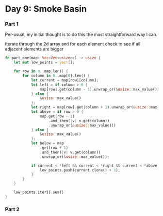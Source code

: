 * Day 9: Smoke Basin
*** Part 1

Per-usual, my initial thought is to do this the most straightforward way I can.

Iterate through the 2d array and for each element check to see if all adjacent elements are bigger

#+begin_src rust
fn part_one(map: Vec<Vec<usize>>) -> usize {
    let mut low_points = vec![];

    for row in 0..map.len() {
        for column in 0..map[0].len() {
            let current = map[row][column];
            let left = if column > 0 {
                map[row].get(column - 1).unwrap_or(&usize::max_value())
            } else {
                &usize::max_value()
            };
            let right = map[row].get(column + 1).unwrap_or(&usize::max_value());
            let above = if row > 0 {
                map.get(row - 1)
                    .and_then(|v| v.get(column))
                    .unwrap_or(&usize::max_value())
            } else {
                &usize::max_value()
            };
            let below = map
                .get(row + 1)
                .and_then(|v| v.get(column))
                .unwrap_or(&usize::max_value());

            if current < *left && current < *right && current < *above && current < *below {
                low_points.push(current.clone() + 1);
            }
        }
    }

    low_points.iter().sum()
}
#+end_src


*** Part 2
#+begin_src rust
#+end_src

